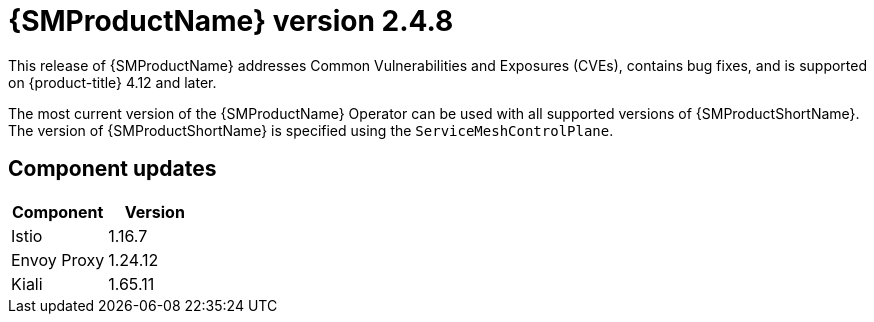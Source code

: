 ////
Module included in the following assemblies:
* service_mesh/v2x/ossm-release-2-5-2.adoc
////

:_mod-docs-content-type: PROCEDURE
[id="ossm-release-2-4-8_{context}"]
= {SMProductName} version 2.4.8

//Release is scheduled for May 22, 2024.
//As of May 8, there are no new features so the phrase "new features" has been removed. This is a z-stream release to update containers before they are Grade B or C on May 28.
//Includes 2.5.2, 2.4.8, 2.3.12

This release of {SMProductName} addresses Common Vulnerabilities and Exposures (CVEs), contains bug fixes, and is supported on {product-title} 4.12 and later.

The most current version of the {SMProductName} Operator can be used with all supported versions of {SMProductShortName}. The version of {SMProductShortName} is specified using the `ServiceMeshControlPlane`.

[id="ossm-component-updates-2-4-8_{context}"]
== Component updates

// Release is scheduled for May 22, 2024. Code and Doc Freeze is scheduled for May 10, 2024. Component versions should be available after May 10.

|===
|Component |Version

|Istio
|1.16.7

|Envoy Proxy
|1.24.12

|Kiali
|1.65.11
|===